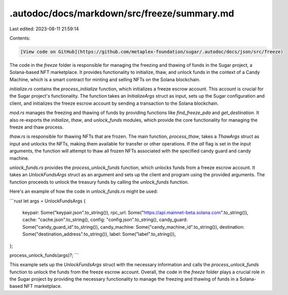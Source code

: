 .autodoc/docs/markdown/src/freeze/summary.md
============================================

Last edited: 2023-08-11 21:59:14

Contents:

.. code-block:: md

    [View code on GitHub](https://github.com/metaplex-foundation/sugar/.autodoc/docs/json/src/freeze)

The code in the `freeze` folder is responsible for managing the freezing and thawing of funds in the Sugar project, a Solana-based NFT marketplace. It provides functionality to initialize, thaw, and unlock funds in the context of a Candy Machine, which is a smart contract for minting and selling NFTs on the Solana blockchain.

`initialize.rs` contains the `process_initialize` function, which initializes a freeze escrow account. This account is crucial for the Sugar project's functionality. The function takes an `InitializeArgs` struct as input, sets up the Sugar configuration and client, and initializes the freeze escrow account by sending a transaction to the Solana blockchain.

`mod.rs` manages the freezing and thawing of funds by providing functions like `find_freeze_pda` and `get_destination`. It also re-exports the `initialize`, `thaw`, and `unlock_funds` modules, which provide the core functionality for managing the freeze and thaw process.

`thaw.rs` is responsible for thawing NFTs that are frozen. The main function, `process_thaw`, takes a `ThawArgs` struct as input and unlocks the NFTs, making them available for transfer or other operations. If the `all` flag is set in the input arguments, the function will attempt to thaw all frozen NFTs associated with the specified candy guard and candy machine.

`unlock_funds.rs` provides the `process_unlock_funds` function, which unlocks funds from a freeze escrow account. It takes an `UnlockFundsArgs` struct as an argument and sets up the client and program using the provided arguments. The function proceeds to unlock the treasury funds by calling the `unlock_funds` function.

Here's an example of how the code in `unlock_funds.rs` might be used:

```rust
let args = UnlockFundsArgs {
    keypair: Some("keypair.json".to_string()),
    rpc_url: Some("https://api.mainnet-beta.solana.com".to_string()),
    cache: "cache.json".to_string(),
    config: "config.json".to_string(),
    candy_guard: Some("candy_guard_id".to_string()),
    candy_machine: Some("candy_machine_id".to_string()),
    destination: Some("destination_address".to_string()),
    label: Some("label".to_string()),
};

process_unlock_funds(args)?;
```

This example sets up the `UnlockFundsArgs` struct with the necessary information and calls the `process_unlock_funds` function to unlock the funds from the freeze escrow account. Overall, the code in the `freeze` folder plays a crucial role in the Sugar project by providing the necessary functionality to manage the freezing and thawing of funds in a Solana-based NFT marketplace.



